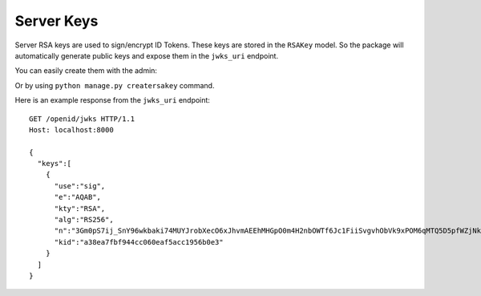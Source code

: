 .. _serverkeys:

Server Keys
###########

Server RSA keys are used to sign/encrypt ID Tokens. These keys are stored in the ``RSAKey`` model. So the package will automatically generate public keys and expose them in the ``jwks_uri`` endpoint.

You can easily create them with the admin:

.. image:: http://i64.tinypic.com/vj2ma.png
    :align: center

Or by using ``python manage.py creatersakey`` command.

Here is an example response from the ``jwks_uri`` endpoint::

    GET /openid/jwks HTTP/1.1
    Host: localhost:8000

    {  
      "keys":[  
        {  
          "use":"sig",
          "e":"AQAB",
          "kty":"RSA",
          "alg":"RS256",
          "n":"3Gm0pS7ij_SnY96wkbaki74MUYJrobXecO6xJhvmAEEhMHGpO0m4H2nbOWTf6Jc1FiiSvgvhObVk9xPOM6qMTQ5D5pfWZjNk99qDJXvAE4ImM8S0kCaBJGT6e8JbuDllCUq8aL71t67DhzbnoBsKCnVOE1GJffpMcDdBUYkAsx8",
          "kid":"a38ea7fbf944cc060eaf5acc1956b0e3"
        }
      ]
    }
